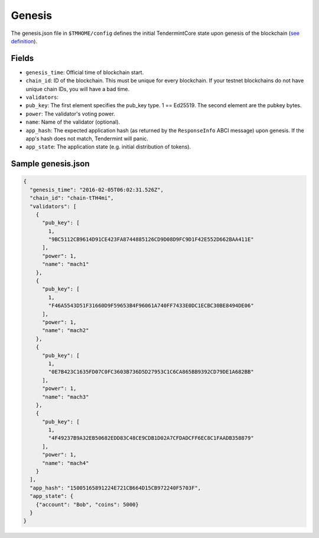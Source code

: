 Genesis
=======

The genesis.json file in ``$TMHOME/config`` defines the initial TendermintCore
state upon genesis of the blockchain (`see
definition <https://github.com/tendermint/tendermint/blob/master/types/genesis.go>`__).

Fields
~~~~~~

-  ``genesis_time``: Official time of blockchain start.
-  ``chain_id``: ID of the blockchain. This must be unique for every
   blockchain. If your testnet blockchains do not have unique chain IDs,
   you will have a bad time.
-  ``validators``:
-  ``pub_key``: The first element specifies the pub\_key type. 1 ==
   Ed25519. The second element are the pubkey bytes.
-  ``power``: The validator's voting power.
-  ``name``: Name of the validator (optional).
-  ``app_hash``: The expected application hash (as returned by the
   ``ResponseInfo`` ABCI message) upon genesis. If the app's hash does not
   match, Tendermint will panic.
-  ``app_state``: The application state (e.g. initial distribution of tokens).

Sample genesis.json
~~~~~~~~~~~~~~~~~~~

.. code:: json

    {
      "genesis_time": "2016-02-05T06:02:31.526Z",
      "chain_id": "chain-tTH4mi",
      "validators": [
        {
          "pub_key": [
            1,
            "9BC5112CB9614D91CE423FA8744885126CD9D08D9FC9D1F42E552D662BAA411E"
          ],
          "power": 1,
          "name": "mach1"
        },
        {
          "pub_key": [
            1,
            "F46A5543D51F31660D9F59653B4F96061A740FF7433E0DC1ECBC30BE8494DE06"
          ],
          "power": 1,
          "name": "mach2"
        },
        {
          "pub_key": [
            1,
            "0E7B423C1635FD07C0FC3603B736D5D27953C1C6CA865BB9392CD79DE1A682BB"
          ],
          "power": 1,
          "name": "mach3"
        },
        {
          "pub_key": [
            1,
            "4F49237B9A32EB50682EDD83C48CE9CDB1D02A7CFDADCFF6EC8C1FAADB358879"
          ],
          "power": 1,
          "name": "mach4"
        }
      ],
      "app_hash": "15005165891224E721CB664D15CB972240F5703F",
      "app_state": {
        {"account": "Bob", "coins": 5000}
      }
    }
